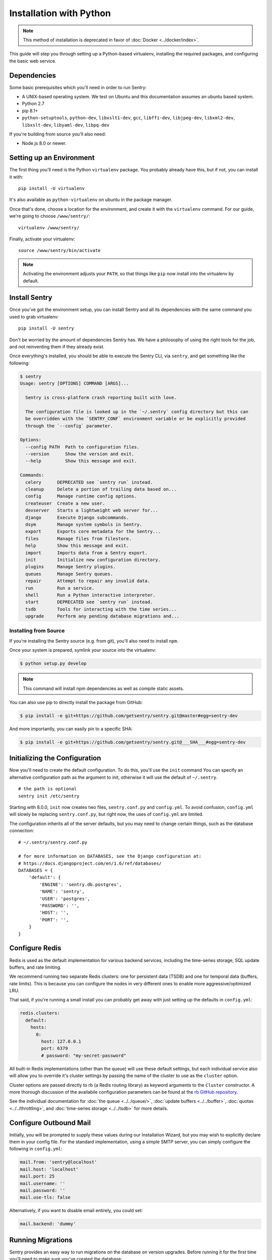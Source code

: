 Installation with Python
========================

.. Note:: This method of installation is deprecated in favor of :doc:`Docker <../docker/index>`.

This guide will step you through setting up a Python-based virtualenv,
installing the required packages, and configuring the basic web service.

Dependencies
------------

Some basic prerequisites which you'll need in order to run Sentry:

* A UNIX-based operating system. We test on Ubuntu and this documentation
  assumes an ubuntu based system.
* Python 2.7
* pip 8.1+
* ``python-setuptools``, ``python-dev``, ``libxslt1-dev``,
  ``gcc``, ``libffi-dev``, ``libjpeg-dev``, ``libxml2-dev``, ``libxslt-dev``,
  ``libyaml-dev``, ``libpq-dev``

If you're building from source you'll also need:

* Node.js 8.0 or newer.

Setting up an Environment
-------------------------

The first thing you'll need is the Python ``virtualenv`` package. You
probably already have this, but if not, you can install it with::

    pip install -U virtualenv

It's also available as ``python-virtualenv`` on ubuntu in the package
manager.

Once that's done, choose a location for the environment, and create it
with the ``virtualenv`` command. For our guide, we're going to choose
``/www/sentry/``::

    virtualenv /www/sentry/

Finally, activate your virtualenv::

    source /www/sentry/bin/activate

.. note:: Activating the environment adjusts your ``PATH``, so that things
          like ``pip`` now install into the virtualenv by default.

Install Sentry
--------------

Once you've got the environment setup, you can install Sentry and all its
dependencies with the same command you used to grab virtualenv::

  pip install -U sentry

Don't be worried by the amount of dependencies Sentry has. We have a
philosophy of using the right tools for the job, and not reinventing them
if they already exist.

Once everything's installed, you should be able to execute the Sentry CLI,
via ``sentry``, and get something like the following:

.. code-block:: bash

  $ sentry
  Usage: sentry [OPTIONS] COMMAND [ARGS]...

    Sentry is cross-platform crash reporting built with love.

    The configuration file is looked up in the `~/.sentry` config directory but this can
    be overridden with the `SENTRY_CONF` environment variable or be explicitly provided
    through the `--config` parameter.

  Options:
    --config PATH  Path to configuration files.
    --version      Show the version and exit.
    --help         Show this message and exit.

  Commands:
    celery      DEPRECATED see `sentry run` instead.
    cleanup     Delete a portion of trailing data based on...
    config      Manage runtime config options.
    createuser  Create a new user.
    devserver   Starts a lightweight web server for...
    django      Execute Django subcommands.
    dsym        Manage system symbols in Sentry.
    export      Exports core metadata for the Sentry...
    files       Manage files from filestore.
    help        Show this message and exit.
    import      Imports data from a Sentry export.
    init        Initialize new configuration directory.
    plugins     Manage Sentry plugins.
    queues      Manage Sentry queues.
    repair      Attempt to repair any invalid data.
    run         Run a service.
    shell       Run a Python interactive interpreter.
    start       DEPRECATED see `sentry run` instead.
    tsdb        Tools for interacting with the time series...
    upgrade     Perform any pending database migrations and...


Installing from Source
~~~~~~~~~~~~~~~~~~~~~~

If you're installing the Sentry source (e.g. from git), you'll also need
to install ``npm``.

Once your system is prepared, symlink your source into the virtualenv:

.. code-block:: bash

  $ python setup.py develop

.. Note:: This command will install npm dependencies as well as compile
          static assets.

You can also use pip to directly install the package from GitHub:

.. code-block:: bash

  $ pip install -e git+https://github.com/getsentry/sentry.git@master#egg=sentry-dev

And more importantly, you can easily pin to a specific SHA:

.. code-block:: bash

  $ pip install -e git+https://github.com/getsentry/sentry.git@___SHA___#egg=sentry-dev


Initializing the Configuration
------------------------------

Now you'll need to create the default configuration. To do this, you'll
use the ``init`` command You can specify an alternative configuration path
as the argument to init, otherwise it will use the default of
``~/.sentry``.

::

    # the path is optional
    sentry init /etc/sentry

Starting with 8.0.0, ``init`` now creates two files, ``sentry.conf.py`` and
``config.yml``. To avoid confusion, ``config.yml`` will slowly be replacing
``sentry.conf.py``, but right now, the uses of ``config.yml`` are limited.

The configuration inherits all of the server defaults, but you may need to
change certain things, such as the database connection:

::

    # ~/.sentry/sentry.conf.py

    # for more information on DATABASES, see the Django configuration at:
    # https://docs.djangoproject.com/en/1.6/ref/databases/
    DATABASES = {
        'default': {
            'ENGINE': 'sentry.db.postgres',
            'NAME': 'sentry',
            'USER': 'postgres',
            'PASSWORD': '',
            'HOST': '',
            'PORT': '',
        }
    }


Configure Redis
---------------

Redis is used as the default implementation for various backend services,
including the time-series storage, SQL update buffers, and rate limiting.

We recommend running two separate Redis clusters: one for persistent data
(TSDB) and one for temporal data (buffers, rate limits). This is because
you can configure the nodes in very different ones to enable more
aggressive/optimized LRU.

That said, if you're running a small install you can probably get away
with just setting up the defaults in ``config.yml``:

.. code-block:: yaml

    redis.clusters:
      default:
        hosts:
          0:
            host: 127.0.0.1
            port: 6379
            # password: "my-secret-password"

All built-in Redis implementations (other than the queue) will use these
default settings, but each individual service also will allow you to
override it's cluster settings by passing the name of the cluster to use as the
``cluster`` option.

Cluster options are passed directly to rb (a Redis routing library) as keyword
arguments to the ``Cluster`` constructor. A more thorough discussion of the
availabile configuration parameters can be found at the `rb GitHub repository
<https://github.com/getsentry/rb>`_.

See the individual documentation for :doc:`the queue <../../queue/>`,
:doc:`update buffers <../../buffer>`, :doc:`quotas <../../throttling>`, and
:doc:`time-series storage <../../tsdb>` for more details.

Configure Outbound Mail
-----------------------

Initially, you will be prompted to supply these values during our Installation
Wizard, but you may wish to explicitly declare them in your config file. For
the standard implementation, using a simple SMTP server, you can simply
configure the following in ``config.yml``:

.. code-block:: yaml

    mail.from: 'sentry@localhost'
    mail.host: 'localhost'
    mail.port: 25
    mail.username: ''
    mail.password: ''
    mail.use-tls: false

Alternatively, if you want to disable email entirely, you could set:

.. code-block:: yaml

    mail.backend: 'dummy'

Running Migrations
------------------

Sentry provides an easy way to run migrations on the database on version
upgrades. Before running it for the first time you'll need to make sure
you've created the database:

.. code-block:: bash

    # If you kept the database ``NAME`` as ``sentry``
    $ createdb -E utf-8 sentry

Once done, you can create the initial schema using the ``upgrade`` command:

.. code-block:: bash

    $ SENTRY_CONF=/etc/sentry sentry upgrade

Next up you'll need to create the first user, which will act as a superuser:

.. code-block:: bash

    # create a new user
    $ SENTRY_CONF=/etc/sentry sentry createuser

All schema changes and database upgrades are handled via the ``upgrade``
command, and this is the first thing you'll want to run when upgrading to
future versions of Sentry.

.. note:: Internally this uses `South <https://south.readthedocs.io/en/latest/index.html>`_ to
          manage database migrations.

Starting the Web Service
------------------------

Sentry provides a built-in webserver (powered by uWSGI) to
get you off the ground quickly.

To start the built-in webserver run ``sentry run web``:

::

  SENTRY_CONF=/etc/sentry sentry run web

You should now be able to test the web service by visiting `http://localhost:9000/`.

Starting Background Workers
---------------------------

A large amount of Sentry's work is managed via background workers. These need run
in addition to the web service workers:

::

  SENTRY_CONF=/etc/sentry sentry run worker

See :doc:`../../queue` for more details on configuring workers.

.. note:: `Celery <http://celeryproject.org/>`_ is an open source task
          framework for Python.

Starting the Cron Process
-------------------------

Sentry also needs a cron process:

::

  SENTRY_CONF=/etc/sentry sentry run cron

It's recommended to only run one of them at the time or you will see
unnecessary extra tasks being pushed onto the queues but the system will
still behave as intended if multiple beat processes are run.  This can be
used to achieve high availability.

Setup a Reverse Proxy
---------------------

By default, Sentry runs on port 9000. Even if you change this, under
normal conditions you won't be able to bind to port 80. To get around this
(and to avoid running Sentry as a privileged user, which you shouldn't),
we recommend you setup a simple web proxy.

Proxying with Nginx
~~~~~~~~~~~~~~~~~~~

You'll use the builtin HttpProxyModule within Nginx to handle proxying::

    location / {
      proxy_pass         http://localhost:9000;
      proxy_redirect     off;

      proxy_set_header   Host              $host;
      proxy_set_header   X-Forwarded-For   $proxy_add_x_forwarded_for;
      proxy_set_header   X-Forwarded-Proto $scheme;
    }

See :doc:`../../nginx` for more details on using Nginx.

Enabling SSL
~~~~~~~~~~~~~

If you are planning to use SSL, you will also need to ensure that you've
enabled detection within the reverse proxy (see the instructions above), as
well as within the Sentry configuration:

.. code-block:: python

    SECURE_PROXY_SSL_HEADER = ('HTTP_X_FORWARDED_PROTO', 'https')
    SESSION_COOKIE_SECURE = True
    CSRF_COOKIE_SECURE = True

Running Sentry as a Service
---------------------------

We recommend using whatever software you are most familiar with for
managing Sentry processes. For us, that software of choice is `Supervisor
<http://supervisord.org/>`_.

For Debian, Ubuntu and other operating systems relying on ``systemd``, see that section.

Configure ``supervisord``
~~~~~~~~~~~~~~~~~~~~~~~~~

Configuring Supervisor couldn't be more simple. Just point it to the
``sentry`` executable in your virtualenv's bin/ folder and you're good to
go.

::

  [program:sentry-web]
  directory=/www/sentry/
  environment=SENTRY_CONF="/etc/sentry"
  command=/www/sentry/bin/sentry start
  autostart=true
  autorestart=true
  redirect_stderr=true
  stdout_logfile=syslog
  stderr_logfile=syslog

  [program:sentry-worker]
  directory=/www/sentry/
  environment=SENTRY_CONF="/etc/sentry"
  command=/www/sentry/bin/sentry run worker
  autostart=true
  autorestart=true
  redirect_stderr=true
  stdout_logfile=syslog
  stderr_logfile=syslog

  [program:sentry-cron]
  directory=/www/sentry/
  environment=SENTRY_CONF="/etc/sentry"
  command=/www/sentry/bin/sentry run cron
  autostart=true
  autorestart=true
  redirect_stderr=true
  stdout_logfile=syslog
  stderr_logfile=syslog

Configure ``systemd``
~~~~~~~~~~~~~~~~~~~~~

Configuring systemd requires three files, one for each service. On Ubuntu 16.04, the files are located in ``/etc/systemd/system``. Create three files named ``sentry-web.service``, ``sentry-worker.service`` and ``sentry-cron.service`` with the contents listed below.

To ensure that the services start up on reboots, run the following command: ``systemctl enable sentry-web.service``.

**sentry-web.service**

::

  [Unit]
  Description=Sentry Main Service
  After=network.target
  Requires=sentry-worker.service
  Requires=sentry-cron.service

  [Service]
  Type=simple
  User=sentry
  Group=sentry
  WorkingDirectory=/www/sentry
  Environment=SENTRY_CONF=/etc/sentry
  ExecStart=/www/sentry/bin/sentry run web

  [Install]
  WantedBy=multi-user.target

**sentry-worker.service**

::

  [Unit]
  Description=Sentry Background Worker
  After=network.target

  [Service]
  Type=simple
  User=sentry
  Group=sentry
  WorkingDirectory=/www/sentry
  Environment=SENTRY_CONF=/etc/sentry
  ExecStart=/www/sentry/bin/sentry run worker

  [Install]
  WantedBy=multi-user.target

**sentry-cron.service**

::

  [Unit]
  Description=Sentry Beat Service
  After=network.target

  [Service]
  Type=simple
  User=sentry
  Group=sentry
  WorkingDirectory=/www/sentry
  Environment=SENTRY_CONF=/etc/sentry
  ExecStart=/www/sentry/bin/sentry run cron

  [Install]
  WantedBy=multi-user.target

Removing Old Data
-----------------

One of the most important things you're going to need to be aware of is
storage costs. You'll want to setup a cron job that runs to automatically
trim stale data. This won't guarantee space is reclaimed (i.e. by SQL),
but it will try to minimize the footprint. This task is designed to run
under various environments so it doesn't delete things in the most optimal
way possible, but as long as you run it routinely (i.e. daily) you should
be fine.

.. code-block:: bash

  $ crontab -e
  0 3 * * * sentry cleanup --days=30


What's Next?
------------

At this point you should have a fully functional installation of Sentry. You
may want to explore :doc:`various plugins <../../plugins>` available.
